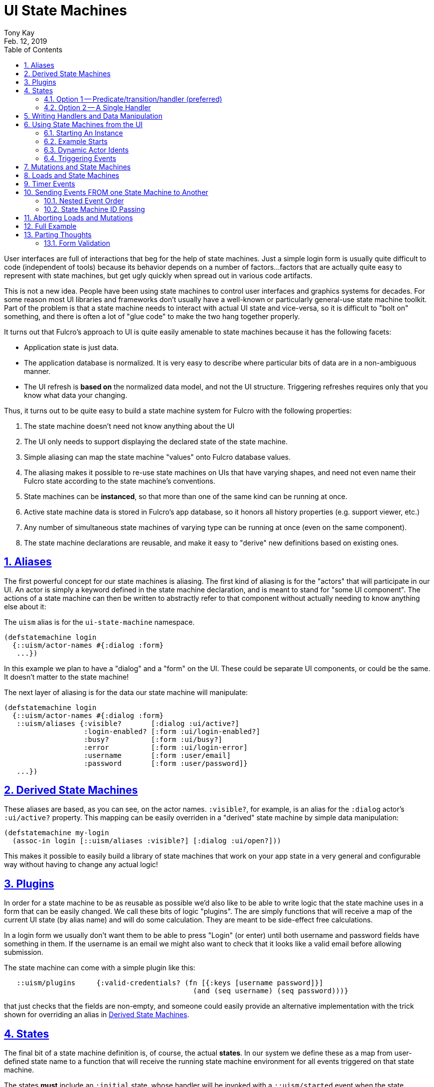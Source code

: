 = UI State Machines
:author: Tony Kay
:revdate: Feb. 12, 2019
:lang: en
:encoding: UTF-8
:doctype: book
:source-highlighter: coderay
:source-language: clojure
:toc: left
:toclevels: 2
:sectlinks:
:sectanchors:
:leveloffset: 1
:sectnums:
:imagesdir: assets/img
:scriptsdir: js
:imagesoutdir: docs/assets/img
:favicon: assets/favicon.ico

ifdef::env-github[]
:tip-caption: :bulb:
:note-caption: :information_source:
:important-caption: :heavy_exclamation_mark:
:caution-caption: :fire:
:warning-caption: :warning:
endif::[]

ifdef::env-github[]
toc::[]
endif::[]

User interfaces are full of interactions that beg for the help of state machines. Just a simple
login form is usually quite difficult to code (independent of tools) because
its behavior depends on a number of factors...factors that are actually quite easy to represent
with state machines, but get ugly quickly when spread out in various code artifacts.

This is not a new idea.  People have been using state machines to control user interfaces
and graphics systems for decades.  For some reason most UI libraries and frameworks don't usually have
a well-known or particularly general-use state machine toolkit.  Part of the problem is that
a state machine needs to interact with actual UI state and vice-versa, so it is difficult
to "bolt on" something, and there is often a lot of "glue code" to make the two hang together
properly.

It turns out that Fulcro's approach to UI is quite easily amenable to state machines because it
has the following facets:

- Application state is just data.
- The application database is normalized. It is very easy to describe where particular bits of
  data are in a non-ambiguous manner.
- The UI refresh is *based on* the normalized data model, and not the UI structure.  Triggering
refreshes requires only that you know what data your changing.

Thus, it turns out to be quite easy to build a state machine system for Fulcro
with the following properties:

. The state machine doesn't need not know anything about the UI
. The UI only needs to support displaying the declared state of the state machine.
. Simple aliasing can map the state machine "values" onto Fulcro database values.
. The aliasing makes it possible to re-use state machines on UIs that have varying shapes, and need
not even name their Fulcro state according to the state machine's conventions.
. State machines can be *instanced*, so that more than one of the same kind can be running at once.
. Active state machine data is stored in Fulcro's app database, so it honors all history properties (e.g.
support viewer, etc.)
. Any number of simultaneous state machines of varying type can be running at once (even on the same component).
. The state machine declarations are reusable, and make it easy to "derive" new
definitions based on existing ones.

= Aliases

The first powerful concept for our state machines is aliasing.  The first kind of aliasing is
for the "actors" that will participate in our UI.  An actor is simply a keyword defined in the
state machine declaration, and is meant to stand for "some UI component".  The actions
of a state machine can then be written to abstractly refer to that component without
actually needing to know anything else about it:

The `uism` alias is for the `ui-state-machine` namespace.

```
(defstatemachine login
  {::uism/actor-names #{:dialog :form}
   ...})
```

In this example we plan to have a "dialog" and a "form" on the UI.  These could be separate UI
components, or could be the same.  It doesn't matter to the state machine!

The next layer of aliasing is for the data our state machine will manipulate:

```
(defstatemachine login
  {::uism/actor-names #{:dialog :form}
   ::uism/aliases {:visible?       [:dialog :ui/active?]
                   :login-enabled? [:form :ui/login-enabled?]
                   :busy?          [:form :ui/busy?]
                   :error          [:form :ui/login-error]
                   :username       [:form :user/email]
                   :password       [:form :user/password]}
   ...})
```

= Derived State Machines  [[DerivedSM]]

These aliases are based, as you can see, on the actor names.  `:visible?`, for example,
is an alias for the `:dialog` actor's `:ui/active?` property.  This mapping can be easily overriden
in a "derived" state machine by simple data manipulation:

```
(defstatemachine my-login
  (assoc-in login [::uism/aliases :visible?] [:dialog :ui/open?]))
```

This makes it possible to easily build a library of state machines that work on your app state
in a very general and configurable way without having to change any actual logic!

= Plugins

In order for a state machine to be as reusable as possible we'd also like to be able to write
logic that the state machine uses in a form that can be easily changed.  We call these bits of
logic "plugins".  The are simply functions that will receive a map of the current UI state
(by alias name) and will do some calculation.  They are meant to be side-effect free
calculations.

In a login form we usually don't want them to be able to press "Login" (or enter) until both
username and password fields have something in them.  If the username is an email we might also
want to check that it looks like a valid email before allowing submission.

The state machine can come with a simple plugin like this:

```
   ::uism/plugins     {:valid-credentials? (fn [{:keys [username password]}]
                                             (and (seq username) (seq password)))}
```

that just checks that the fields are non-empty, and someone could easily provide an alternative
implementation with the trick shown for overriding an alias in <<DerivedSM, Derived State Machines>>.

= States

The final bit of a state machine definition is, of course, the actual *states*.  In our
system we define these as a map from user-defined state name to a function that will
receive the running state machine environment for all events triggered on that state machine.

The states *must* include an `:initial` state, whose handler will be invoked with a
`::uism/started` event when the state machine is first started.  The "current state"
handler is always invoked for each event that is triggered while it is active, but
only the `:initial` state sees a `::uism/started` event.

The overall configuration of states looks like this:

```
  ::uism/states {:initial { ... }   ; REQUIRED
                 :state-id { ... }
                 :state2-id { ... }
```

and you have two options for what you put in a state's definition.

== Option 1 -- Predicate/transition/handler (preferred)

With this option you specify a map of events to a description of what should happen:

```
::uism/states {:initial    {::uism/events 
                            {:thing-happened! {::uism/event-predicate (fn [env] ... true)
                                               ::uism/target-state    :next-state
                                               ::uism/handler         (fn [env] env)}}}
               :next-state {...}
               ...
```

In this case the event `:thing-happened!` is the an event that can happen while in the `:initial` state. If that
event occurs, the following things are done:

. *If* there is an event predicate, it is run. The default predicate is `(constantly true)`.  If the predicate returns
`false` then the event is ignored *and nothing else happens*.
. *If* the predicate returned true (or didn't exist), then the handler is run.  Any effects it has
on `env` are propagated.
. *If* the predicate returned true and there is a `target-state`, then that target state will be activated.

NOTE: You *can* use `(uism/activate :state)` in the `handler`, *but* that will prevent tools that try to
do things like diagram your state machine from seeing that transition.  If you use *both* target-state *and*
`activate` in the `handler` then the *`handler` wins*.  This is typically used when you'd like a given (exceptional) condition
to cause the state machine to finish and exit (or go to some alternate state).

The predicate is useful for a few reasons:

. You may have a condition that should short-circuit triggers of numerous events.  Without the predicate you'd
have to code an `if` into each handler.
. The helper functions that set state (e.g. `set-string!`) apply state changes before your handler.  Under
certain circumstances you'd like to avoid that.  If predicate is `false`, then these events (as per the rules
above) are *not* applied.


== Option 2 -- A Single Handler

This format of defining the states allows you to write just one function, but is not normally recommended, as it
does not give you the ability to analyze the states/events as a diagram via simple data analysis.  It does, however,
allow you complete flexibility with how the state machine is defined, so you are welcome to use it. Basically you do
not define an event map, and instead embed a handler in it's place:

```
   ::uism/states  {:initial
                   {::uism/handler
                     (fn [env]
                       (log/info "Initial state.")
                       ...)}}
```

= Writing Handlers and Data Manipulation

From here it's pretty easy.  The handlers are functions that receive a state machine (SM) environment and
must return a SM environment (or nil, which is considered "no change"). Since the
environment is an immutable value, you will typically thread a sequence of these
together to end up with a final result to return from the handler:

```
(fn [env]
  (-> env
     (uism/assoc-aliased :visible? true)
     ...))
```

The library includes functions for dealing with Fulcro state via the aliases we've defined:

`(uism/assoc-aliased env alias new-value & more-kv-pairs)`:: Sets Fulcro state associated with the given alias
to the given new value. Can accept multiple k-v pairs (like `assoc`).
`(uism/dissoc-aliased env alias & more-aliases)`:: Removes given aliases from Fulcro state. Can accept multiple
 aliases (like `dissoc`).
`(uism/update-aliased env alias f & args)`:: Updates given aliases in Fulcro state with function f
and given arguments. (like `update`).
`(uism/integrate-ident env ident & named-parameter)`:: Integrates idents (append or prepend) to aliases in Fulcro state
that refer to a list of idents. (like `fulcro.client.mutations/integrate-ident*`).
`(uism/remove-ident env ident alias)`:: Removes ident from aliases that refer to a list of idents, in
 Fulcro state. (like `fulcro.client.mutations/remove-ident*`).
`(uism/alias-value env alias)`:: Gets the current Fulcro state value associated with the alias.
`(uism/run env plugin-name)`:: Runs the given plugin (passing it all of the aliased data from
current Fulcro state) and returns the value from the plugin.
`(uism/activate env state-name)`:: Returns a new env with `state-name` as the new active state.
`(uism/exit env)`:: Returns a new env that will end the state machine (and GC it's instance from
Fulcro state) after the results of the handler are processed.
`(uism/store env k v)`:: Saves a state-machine local value.  Useful for keeping track of some additional
bit of data while your state machine is running.
`(uism/retrieve env k)`:: Get state-machine local value.

There are numerous other helpers, including:

`(uism/apply-action env (fn [state-map] state-map))`:: use a fn of state-map to apply some mutation helper via a SM env. The return value of the function will become the new state in the env and will be applied when the handler returns.
`(uism/get-active-state this asm-id)`:: Read the “current state name” from an active state machine while in a UI component (e.g. via `this`).
`(uism/asm-value env ks)`:: Get the value of an ASM based on keyword OR key-path `ks`.
`(uism/actor->ident env actor-name)`:: Get the ident of an actor
`(uism/actor-path env actor-name)`:: Get the real Fulcro state-path for the entity of the given actor.
`(uism/actor-path env actor-name k)`:: Get the real Fulcro state-path for the attribute k of the entity of the given actor.
`(uism/set-actor-value env actor-name k v)`:: Set a value in the actor's Fulcro entity. Only the actor is resolved. The k is not processed as an alias. 
`(uism/actor-value env actor-name k follow-idents?)`:: Get the value of a particular key in the given actor's entity. If follow-idents? is true (which is the default),
then it will recursively follow idents until it finds a non-ident value.

= Using State Machines from the UI

The next step, of course, is hooking this state machine up so it can control your UI (which really
just means your app state).

== Starting An Instance

The first thing you need to do is create an instance and start it:

`(uism/begin! component machine-def instance-id actor-map)`:: Installs an instance of a state
machine (to be known as `instance-id`), based on the definition in `machine-def`, into
Fulcro's state and sends the `::uism/started` event.

=== The Actor Map

The `actor-map` is a map keyed by actor-id that lets the state machine know what components in your Fulcro app are being
acted upon.  It also supplied the necessary information that is needed when doing remote mutations
that return values and loads (since a component class or instance is needed to figure out normalization).

The actor map values must be one of the following:

An ident:: In this case the actor must not be used with mutations that return a value or loads.
A component class:: In this case the actor is assumed to be a singleton. The ident will be derived by calling
`(prim/get-ident class {})`.  This actor will work properly with remote return values and loads.
A component instance (e.g. `this`):: A component instance can be found using the Fulcro indexer
(e.g. `(prim/ref->any reconciler [:person/by-id 1])`).  A component instance is sufficient for the state
machine to find the corrent ident and query for the UI component, so it will work with loads/mutations.

== Example Starts

For example, to start the above state machine with an instance ID of `::loginsm`:

```
(uism/begin! this login-machine ::loginsm {:dialog Dialog
                                           :session Session
                                           :form   LoginForm})
```

In this example all three of our components are singletons whose idents are constant.  If you are working
with actors that are live you either need to use a react instance (such as `this`), or an explicit ident:

```
(uism/begin! this person-editing-machine ::personsm {:person [:person/by-id 3]
                                                     :editor this
                                                     :dialog Dialog})
```

If you plan to use mutations or loads against an actor that is specified with an explicit ident you will
need to tell the state machine system what Fulcro component class is used for normalization:

```
(uism/begin! this person-editing-machine ::personsm {:person (uism/with-actor-class [:person/by-id 3] Person)
                                                     :editor this
                                                     :dialog Dialog})
```

Failing to do so may cause your state machine to misbehave (the state machine actually tries to derive the class from
Fulcro's indexes, but that will only work if the component is on-screen).

== Dynamic Actor Idents

If you do not know the ident of an actor when the machine begins, or if the ident of an actor can
change over time, then use `reset-actor-ident`.

Say you start the machine like this, with a `:none` marker.

```
(uism/begin! this person-editing-machine ::personsm {:selected-person (uism/with-actor-class [:person/by-id :none] Person)
                                                     :list            [:person-list :singleton})
```

Then for example in an event you can update the actor's ident like so
```
:person-selected-event
{::uism/handler (fn [{{:keys [new-ident]} ::uism/event-data :as env}]
                  (uism/reset-actor-ident env :selected-person new-ident))}
```


== Triggering Events

Now that you have a state machine running it is ready to receive events.  It will have already
run the initial state handler once, which means it will have already set up the state in such
a way that it is possible for your UI to look correct.  For example, in our login case the initial
state shows the dialog, clears the input fields, and makes sure the logins are disabled.

Forms will commonly want to send a `::uism/value-changed` event to indicate that a value is changing.
Because this is such a common operation, there are easy helpers for it. For example, to
update a string:

`(uism/set-string! component state-machine-id data-alias event-or-string)`:: Puts a string into
the given data alias (you can pass a string or a DOM onChange event).
`(uism/set-value! component state-machine-id data-alias raw-value)`:: Puts a raw (unmodified) value into
the given data alias.

You can define other "custom" events to stand for whatever you want (and they can include
aux data that you can pass along to the handlers).  To trigger any kind of event use:

`(uism/trigger! comp-or-reconciler state-machine-id event)`:: Trigger an arbitrary event on the given
state machine.

For example:

```
(uism/trigger! reconciler ::loginsm :failure)
```

would send a (user-defined) `:failure` event.  Event data is just a map that can be passed as an
additional parameter:

```
(uism/trigger! reconciler ::loginsm :failure {:message "Server is down. Try in 15 minutes."})
```

= Mutations and State Machines

Functions are included to trigger *remote* mutations.  The state machine handlers are
already an implementation of the optimistic side of a mutation, so really what we need is a way to trigger
a remote (pessimistic) mutation and trigger events based on the outcome.

In the state machine system *all* mutations are run through as *pessimistic mutations* (see the documentation for the
namespace `pessimistic-mutations.cljc`).

This means that you can receive ok/error results, and can easily merge return values.

The `trigger-remote-mutation` function does this. It takes:

*  `env` - The SM handler environment
*  `actor` - The name (keyword) of a defined actor.  The mutation will be run in the context of this actor's state
            (see `pm/pmutate!`), which means that progress will be visible there. THERE MUST BE A MOUNTED COMPONENT
            with this actor's name ON the UI, or the mutation will abort. This does *not* have to be the same
            component as you're (optionally) returning from the mutation itself. It is purely for progress UI.
*  `mutation` - The symbol (or mutation declaration) of the *server* mutation to run. This function will *not* run a local
   version of the mutation.
*  `options-and-params` - The parameters to pass to your mutation. This map can *also* include these additional
options:

NOTE: The mutation system never assumes the data type of a return value

`::pm/returning Class` :: Option of pmutate to supply a component for normalizing the returned result. Use `(actor-class actor-name)`
to get the correct class for an actor.
`::pm/target explicit-target` :: Option of pmutate for targeting retuned result.
`::uism/target-actor actor` :: Helper that can translate an actor name to a target, if returning a result.
`::uism/target-alias field-alias` :: Helper that can translate a data alias to a target (ident + field).
`::uism/ok-event event-id` :: The SM event to trigger when the pessimistic mutation succeeds (no default).
`::uism/error-event event-id` :: The SM event to trigger when the pessimistic mutation fails (no default).
`::uism/ok-data map-of-data` :: Data to include in the event-data on an ok event
`::uism/error-data map-of-data` :: Data to include in the event-data on an error event
`::uism/mutation-remote` :: The keyword name of the Fulcro remote (defaults to :remote)

The pessimistic mutation response (independent of targeting and such) *will be merged* into the `::uism/event-data`
that is sent in the SM handler `env`, which means the `ok-event` and `error-event` handlers can simply look in event-data for
the data sent back from the server.

This function does *not* side effect.  It queues the mutation to run after the handler exits."

IMPORTANT: If you need to return a class type that is not one of your actors, then you should add an actor to
represent it (even if you do no other manipulation for it). That will keep your state machine code decoupled from
your UI code, which will prevent circular references and state machine code reuse.

= Loads and State Machines

The API includes these functions for doing loads in the context of a running state
machine:

`(load env k component-class params)`:: Just like Fulcro's load, but takes a SM env. Use `actor-class` to get a component class of an actor.
`(load-actor env actor-name params)`:: (Re)load the given actor.

The `params` of these functions can include most of the normal Fulcro load options (such as marker, which
defaults to `false` for state machines), along with these special values:

`:fulcro.client.primitives/component-class`:: A component class.  Only used on `load-actor`, and
only if the actor isn't on-screen. Generally do not use. See note below.
`::uism/post-event`:: An event to send when the load is done (instead of calling a mutation)
`::uism/post-event-params`:: Extra parameters to send as event-data on the post-event.
`::uism/fallback-event`:: The event to send if the load triggers a fallback.
`::uism/fallback-event-params`:: Extra parameters to send as event-data on a fallback.

NOTE: The helper function `(uism/actor-class actor-name)` can be used to retrieve the known Fulcro component
class for an actor (if available). This should always be used in preference to the `component-class` option above
since the helper function does not couple your state machine code to UI code.

= Timer Events

Many UI interactions work better with some kind of timeout.  For example, you don't want to issue a load on an
autocomplete search field until the user stops typing for 300ms, or perhaps you'd like to close a dialog and show
an error if a data load takes more than 5 seconds.

The `(uism/set-timeout env timer-id event-id event-data timeout cancel-on-events)` function can be used
in a handler to schedule a ms timer, where `timer-id` is a user-invented name for the timer (keyword),
the `event-id` is the invented keyword for the event you want to send, `event-data` is additional
data you'd like to send with the event, and `timeout` is in ms.

The `cancel-on-events` parameter is a function that will be sent the name of any event that occurs while the timeout is
waiting. If it returns `true` then the timeout will be auto-cancelled.

You can also explcitly cancel a timeout with `(uism/clear-timeout! env timer-id)

= Sending Events FROM one State Machine to Another

Version 0.0.21+ includes support for sending events from one state machine to another. The mechanism
for doing so is the `trigger` method (no `!`). It takes and returns a handler `env`, and is composed
into the threading of `env` in your handlers:

```
(fn [env]
  (-> env
    (uism/trigger :state-machine-id :event-id {:data :map})
    ...))
```

This has the effect of queueing the event for after the current handler has finished.

== Nested Event Order

State machines that trigger events may cause handlers to run that themselves trigger further events.
The ordering of such a cascade will be that of function call semantics. That is to say that if state
machine A triggers an event on B and D, and B triggers an event on C, then the runtime evaluation
order will be A, B, C, D.

== State Machine ID Passing

In order to keep your state machine definition free from coupling, you will not want to embed the ID of
some state machine into the code of the handler (though you can certainly do so if you wish). It is
instead recommended that you pass any necessary state machine IDs as event data on `begin!`:

```
(uism/begin! this SM ::sm-id actor-map {:other-machine :machine-id})
```

and add a handler for the `::uism/started` event that extracts this data and stores it in the
state machine's local store:

```
(uism/defstatemachine SM
  {...
   ::uism/states      {:initial
                       {::uism/events
                        {:uism/started
                         {::uism/handler
                          (fn [{::uism/keys [event-data] :as env}]
                            (let [{:keys [other-machine]} event-data]
                              (-> env
                                (uism/store :mid other-machine))))}}}}})
```

= Aborting Loads and Mutations

The built-in Fulcro support for aborting network requests requires the use of the actual application.  The general
recommendation is to save your app into an atom via Fulcro's `started-callback`.

The state machine load/mutation system supports abort IDs by simply adding an `:abort-id` to the options map:

```
(uism/load env ::session (uism/actor-class env :session) {:abort-id         :abort/session-load
                                                          ::uism/post-event :session-checked})
```

You can then explicitly cancel such a request in the normal way (via your app atom) inside of your state
machine handlers:

```
...
  ::uism/handler
    (fn [env]
      (when @my-app
        (fc/abort-request! @my-app :abort/session-load))
      env)
```

= Full Example

This combination of feature leads to very clean UI code.

See https://github.com/fulcrologic/fulcro-incubator/blob/master/src/workspaces/fulcro/incubator/state_machine_ws.cljs[state_machine_ws.cljs]
for the full example.

= Parting Thoughts

This relatively small set of primitives gives you quite a bit of power.  Here are some things you
can do with this system that you might not immediately realize:

- *Associate Multiple Machines with a Control*

You might have a state machine that is interested in tracking something like the autocomplete status of a dropdown.
Another state machine could be tracking the overall state of the form that the autocomplete is embedded in.

- *Create a Library of Reusable Machines*

We've mentioned this, but it bears repeating.  Common patterns exist all over the place.

Take an autocomplete dropdown.  The behavior of waiting for some period of time between
keystrokes before issuing a load, cancelling a load if the user starts typing again,
showing/hiding the list of options and such can all be parameterized.  The loads *load an
actor with parameters*.  This means the actual query and results for the load portion
are controlled at `begin!`, not from within the state machine.  Various other aspects
are also easy to make "tunable" by using the state machine's local storage:

```
(defstatemachine dropdown-autocomplete
  {::uism/actors #{:dropdown-control ...}
   ::uism/aliases {:options-visible? [:dropdown-control :ui/show-options?]
                   ...}
   ::uism/states
     {:initial {
       ::uism/events {::uism/started
                       {::uism/handler (fn [{::uism/keys [event-data] :as env}]
                                         (uism/store env :params event-data)
                                         ...
...

(uism/begin! this dropdown-autocomplete :dropdown-car-make-sm
  {:dropdown-control (uism/with-actor-class [:dropdown/id :car-make] Dropdown))}
  {:dropdown-key-timeout 200})
```

== Form Validation

My initial experiments lead me towards the opinion that form validation does not generally belong in a state
machine. Here are my reasons:

* Rules around validation are often large and complex. This leads to a lot of states that become hard to follow.
* The forms-state namespace in Fulcro does a nice job of tracking field state, letting you undo, diff, etc.  It
is much easier to "follow" validation at the UI layer, where it is also simpler to co-locate validity checks
and messages with fields.

So, simple things like a login form might be ok to validate in the state machine, but larger forms should
probably localize validation to the form itself.

There is one element that you will often need *within* the state machine: whether or not the form *is*
currently valid.

Remember:

* The `env` in the state machine handler includes the current Fulcro state map as the key `::uism/state-map`.
* You can use `db->tree` to convert a state map into a tree based on a component's class.
* You can get an actor's component class with `uism/actor-class`.
* The form-state support in Fulcro can give you a validity check based on the form props.

You can also pass specific event data when you trigger events, so you can trigger your own state change events
(instead of using `uism/set-value!`) that include the current validity of the form.
